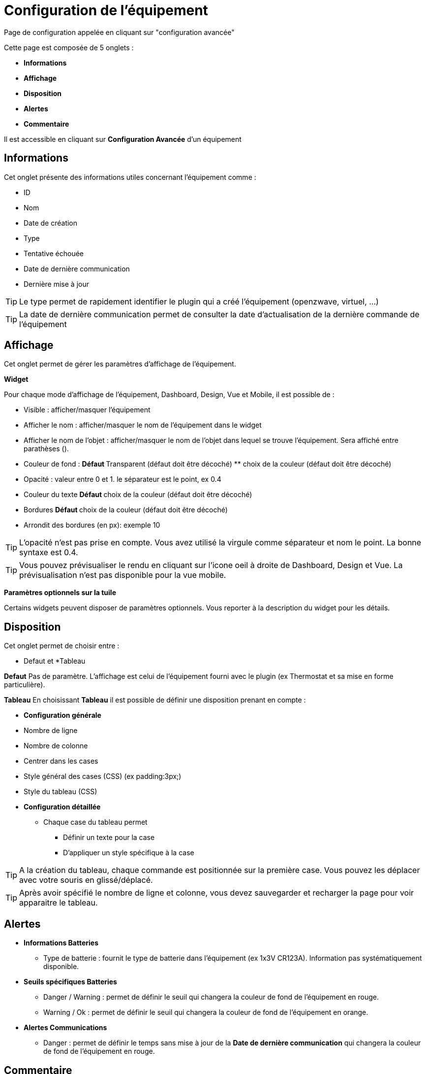 = Configuration de l'équipement

Page de configuration appelée en cliquant sur "configuration avancée"

Cette page est composée de 5 onglets :

* *Informations*
* *Affichage*
* *Disposition*
* *Alertes*
* *Commentaire*

Il est accessible en cliquant sur *Configuration Avancée* d'un équipement

== Informations
Cet onglet présente des informations utiles concernant l'équipement comme :

* ID
* Nom
* Date de création
* Type
* Tentative échouée
* Date de dernière communication
* Dernière mise à jour

[TIP]
Le type permet de rapidement identifier le plugin qui a créé l'équipement (openzwave, virtuel, ...)

[TIP]
La date de dernière communication permet de consulter la date d'actualisation de la dernière commande de l'équipement

== Affichage
Cet onglet permet de gérer les paramètres d'affichage de l'équipement.

*Widget*

Pour chaque mode d'affichage de l'équipement, Dashboard, Design, Vue et Mobile, il est possible de :

* Visible : afficher/masquer l'équipement
* Afficher le nom : afficher/masquer le nom de l'équipement dans le widget
* Afficher le nom de l'objet : afficher/masquer le nom de l'objet dans lequel se trouve l'équipement. Sera affiché entre parathèses ().
* Couleur de fond :  ** Défaut ** Transparent (défaut doit être décoché) ** choix de la couleur (défaut doit être décoché)
* Opacité : valeur entre 0 et 1. le séparateur est le point, ex 0.4
* Couleur du texte ** Défaut ** choix de la couleur (défaut doit être décoché)
* Bordures ** Défaut ** choix de la couleur (défaut doit être décoché)
* Arrondit des bordures (en px): exemple 10

[TIP]
L'opacité n'est pas prise en compte. Vous avez utilisé la virgule comme séparateur et nom le point. La bonne syntaxe est 0.4.

[TIP]
Vous pouvez prévisualiser le rendu en cliquant sur l'icone oeil à droite de Dashboard, Design et Vue.
La prévisualisation n'est pas disponible pour la vue mobile.

*Paramètres optionnels sur la tuile*

Certains widgets peuvent disposer de paramètres optionnels. Vous reporter à la description du widget pour les détails.

== Disposition

Cet onglet permet de choisir entre : 

* Defaut et *Tableau

*Defaut* 
Pas de paramètre. L'affichage est celui de l'équipement fourni avec le plugin (ex Thermostat et sa mise en forme particulière).

*Tableau*
En choisissant *Tableau* il est possible de définir une disposition prenant en compte :

* *Configuration générale*
* Nombre de ligne
* Nombre de colonne
* Centrer dans les cases
* Style général des cases (CSS) (ex padding:3px;)
* Style du tableau (CSS)

* *Configuration détaillée*
** Chaque case du tableau permet
*** Définir un texte pour la case
*** D'appliquer un style spécifique à la case

[TIP]
A la création du tableau, chaque commande est positionnée sur la première case. Vous pouvez les déplacer avec votre souris en glissé/déplacé.

[TIP]
Après avoir spécifié le nombre de ligne et colonne, vous devez sauvegarder et recharger la page pour voir apparaitre le tableau.

== Alertes

* *Informations Batteries*
** Type de batterie : fournit le type de batterie dans l'équipement (ex 1x3V CR123A). Information pas systématiquement disponible.

* *Seuils spécifiques Batteries*
** Danger / Warning : permet de définir le seuil qui changera la couleur de fond de l'équipement en rouge.
** Warning / Ok : permet de définir le seuil qui changera la couleur de fond de l'équipement en orange.

* *Alertes Communications*
** Danger : permet de définir le temps sans mise à jour de la *Date de dernière communication* qui changera la couleur de fond de l'équipement en rouge.

==  Commentaire

Cet onglet permet d'ajouter un commentaire sur l'équipement. Exemple date de dernier changement de piles ou toute autre information vous semblant pertinente.

== Liens

Permets d'afficher le graphique des liens avec d'autres équipements.

== Log

Permets d'afficher le temps réel de l'activité uniquement de l'équipement.

== Information

Permets d'afficher toutes les informations brutes de l'équipement.
